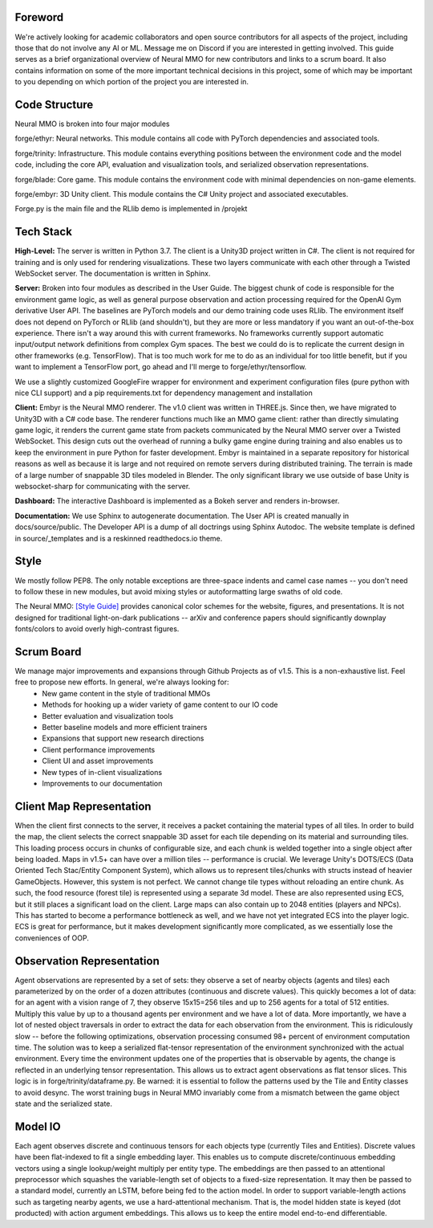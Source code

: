 .. |env| image:: /resource/image/v1-4_splash.png
.. |icon| image:: /resource/icon/icon_pixel.png

.. |ags| image:: /resource/icon/rs/ags.png
.. |air| image:: /resource/icon/rs/air.png
.. |earth| image:: /resource/icon/rs/earth.png
.. |fire| image:: /resource/icon/rs/fire.png
.. |water| image:: /resource/icon/rs/water.png

|env|

|icon| Foreword
###############

We're actively looking for academic collaborators and open source contributors for all aspects of the project, including those that do not involve any AI or ML. Message me on Discord if you are interested in getting involved. This guide serves as a brief organizational overview of Neural MMO for new contributors and links to a scrum board. It also contains information on some of the more important technical decisions in this project, some of which may be important to you depending on which portion of the project you are interested in.

|icon| Code Structure
#####################

Neural MMO is broken into four major modules

|air| forge/ethyr: Neural networks. This module contains all code with PyTorch dependencies and associated tools.

|water| forge/trinity: Infrastructure. This module contains everything positions between the environment code and the model code, including the core API, evaluation and visualization tools, and serialized observation representations.

|earth| forge/blade: Core game. This module contains the environment code with minimal dependencies on non-game elements.

|fire| forge/embyr: 3D Unity client. This module contains the C# Unity project and associated executables.

Forge.py is the main file and the RLlib demo is implemented in /projekt

|icon| Tech Stack
#################

**High-Level:** The server is written in Python 3.7. The client is a Unity3D project written in C#. The client is not required for training and is only used for rendering visualizations. These two layers communicate with each other through a Twisted WebSocket server. The documentation is written in Sphinx.

**Server:** Broken into four modules as described in the User Guide. The biggest chunk of code is responsible for the environment game logic, as well as general purpose observation and action processing required for the OpenAI Gym derivative User API. The baselines are PyTorch models and our demo training code uses RLlib. The environment itself does not depend on PyTorch or RLlib (and shouldn't), but they are more or less mandatory if you want an out-of-the-box experience. There isn't a way around this with current frameworks. No frameworks currently support automatic input/output network definitions from complex Gym spaces. The best we could do is to replicate the current design in other frameworks (e.g. TensorFlow). That is too much work for me to do as an individual for too little benefit, but if you want to implement a TensorFlow port, go ahead and I'll merge to forge/ethyr/tensorflow.

We use a slightly customized GoogleFire wrapper for environment and experiment configuration files (pure python with nice CLI support) and a pip requirements.txt for dependency management and installation

**Client:** Embyr is the Neural MMO renderer. The v1.0 client was written in THREE.js. Since then, we have migrated to Unity3D with a C# code base. The renderer functions much like an MMO game client: rather than directly simulating game logic, it renders the current game state from packets communicated by the Neural MMO server over a Twisted WebSocket. This design cuts out the overhead of running a bulky game engine during training and also enables us to keep the environment in pure Python for faster development. Embyr is maintained in a separate repository for historical reasons as well as because it is large and not required on remote servers during distributed training. The terrain is made of a large number of snappable 3D tiles modeled in Blender. The only significant library we use outside of base Unity is websocket-sharp for communicating with the server.

**Dashboard:** The interactive Dashboard is implemented as a Bokeh server and renders in-browser.

**Documentation:** We use Sphinx to autogenerate documentation. The User API is created manually in docs/source/public. The Developer API is a dump of all doctrings using Sphinx Autodoc. The website template is defined in source/_templates and is a reskinned readthedocs.io theme.

|icon| Style
############

We mostly follow PEP8. The only notable exceptions are three-space indents and camel case names -- you don't need to follow these in new modules, but avoid mixing styles or autoformatting large swaths of old code.

The Neural MMO: `[Style Guide] <https://docs.google.com/presentation/d/1m0A65nZCFIQTJm70klQigsX08MRkWcLYea85u83MaZA/edit?usp=sharing>`_ provides canonical color schemes for the website, figures, and presentations. It is not designed for traditional light-on-dark publications -- arXiv and conference papers should significantly downplay fonts/colors to avoid overly high-contrast figures.

|icon| Scrum Board
##################

We manage major improvements and expansions through Github Projects as of v1.5. This is a non-exhaustive list. Feel free to propose new efforts. In general, we're always looking for:
  - New game content in the style of traditional MMOs
  - Methods for hooking up a wider variety of game content to our IO code
  - Better evaluation and visualization tools
  - Better baseline models and more efficient trainers
  - Expansions that support new research directions
  - Client performance improvements
  - Client UI and asset improvements
  - New types of in-client visualizations
  - Improvements to our documentation

|icon| Client Map Representation
################################

When the client first connects to the server, it receives a packet containing the material types of all tiles. In order to build the map, the client selects the correct snappable 3D asset for each tile depending on its material and surrounding tiles. This loading process occurs in chunks of configurable size, and each chunk is welded together into a single object after being loaded. Maps in v1.5+ can have over a million tiles -- performance is crucial. We leverage Unity's DOTS/ECS (Data Oriented Tech Stac/Entity Component System), which allows us to represent tiles/chunks with structs instead of heavier GameObjects. However, this system is not perfect. We cannot change tile types without reloading an entire chunk. As such, the food resource (forest tile) is represented using a separate 3d model. These are also represented using ECS, but it still places a significant load on the client. Large maps can also contain up to 2048 entities (players and NPCs). This has started to become a performance bottleneck as well, and we have not yet integrated ECS into the player logic. ECS is great for performance, but it makes development significantly more complicated, as we essentially lose the conveniences of OOP.

|icon| Observation Representation
#################################

Agent observations are represented by a set of sets: they observe a set of nearby objects (agents and tiles) each parameterized by on the order of a dozen attributes (continuous and discrete values). This quickly becomes a lot of data: for an agent with a vision range of 7, they observe 15x15=256 tiles and up to 256 agents for a total of 512 entities. Multiply this value by up to a thousand agents per environment and we have a lot of data. More importantly, we have a lot of nested object traversals in order to extract the data for each observation from the environment. This is ridiculously slow -- before the following optimizations, observation processing consumed 98+ percent of environment computation time. The solution was to keep a serialized flat-tensor representation of the environment synchronized with the actual environment. Every time the environment updates one of the properties that is observable by agents, the change is reflected in an underlying tensor representation. This allows us to extract agent observations as flat tensor slices. This logic is in forge/trinity/dataframe.py. Be warned: it is essential to follow the patterns used by the Tile and Entity classes to avoid desync. The worst training bugs in Neural MMO invariably come from a mismatch between the game object state and the serialized state.

|icon| Model IO
###############

Each agent observes discrete and continuous tensors for each objects type (currently Tiles and Entities). Discrete values have been flat-indexed to fit a single embedding layer. This enables us to compute discrete/continuous embedding vectors using a single lookup/weight multiply per entity type. The embeddings are then passed to an attentional preprocessor which squashes the variable-length set of objects to a fixed-size representation. It may then be passed to a standard model, currently an LSTM, before being fed to the action model. In order to support variable-length actions such as targeting nearby agents, we use a hard-attentional mechanism. That is, the model hidden state is keyed (dot producted) with action argument embeddings. This allows us to keep the entire model end-to-end differentiable.
